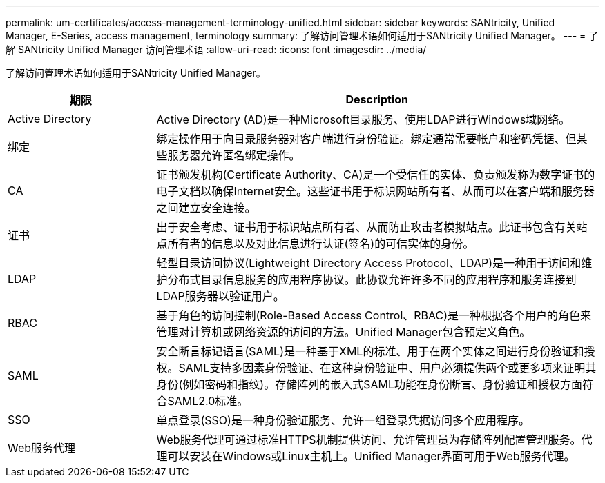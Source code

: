 ---
permalink: um-certificates/access-management-terminology-unified.html 
sidebar: sidebar 
keywords: SANtricity, Unified Manager, E-Series, access management, terminology 
summary: 了解访问管理术语如何适用于SANtricity Unified Manager。 
---
= 了解 SANtricity Unified Manager 访问管理术语
:allow-uri-read: 
:icons: font
:imagesdir: ../media/


[role="lead"]
了解访问管理术语如何适用于SANtricity Unified Manager。

[cols="25h,~"]
|===
| 期限 | Description 


 a| 
Active Directory
 a| 
Active Directory (AD)是一种Microsoft目录服务、使用LDAP进行Windows域网络。



 a| 
绑定
 a| 
绑定操作用于向目录服务器对客户端进行身份验证。绑定通常需要帐户和密码凭据、但某些服务器允许匿名绑定操作。



 a| 
CA
 a| 
证书颁发机构(Certificate Authority、CA)是一个受信任的实体、负责颁发称为数字证书的电子文档以确保Internet安全。这些证书用于标识网站所有者、从而可以在客户端和服务器之间建立安全连接。



 a| 
证书
 a| 
出于安全考虑、证书用于标识站点所有者、从而防止攻击者模拟站点。此证书包含有关站点所有者的信息以及对此信息进行认证(签名)的可信实体的身份。



 a| 
LDAP
 a| 
轻型目录访问协议(Lightweight Directory Access Protocol、LDAP)是一种用于访问和维护分布式目录信息服务的应用程序协议。此协议允许许多不同的应用程序和服务连接到LDAP服务器以验证用户。



 a| 
RBAC
 a| 
基于角色的访问控制(Role-Based Access Control、RBAC)是一种根据各个用户的角色来管理对计算机或网络资源的访问的方法。Unified Manager包含预定义角色。



 a| 
SAML
 a| 
安全断言标记语言(SAML)是一种基于XML的标准、用于在两个实体之间进行身份验证和授权。SAML支持多因素身份验证、在这种身份验证中、用户必须提供两个或更多项来证明其身份(例如密码和指纹)。存储阵列的嵌入式SAML功能在身份断言、身份验证和授权方面符合SAML2.0标准。



 a| 
SSO
 a| 
单点登录(SSO)是一种身份验证服务、允许一组登录凭据访问多个应用程序。



 a| 
Web服务代理
 a| 
Web服务代理可通过标准HTTPS机制提供访问、允许管理员为存储阵列配置管理服务。代理可以安装在Windows或Linux主机上。Unified Manager界面可用于Web服务代理。

|===